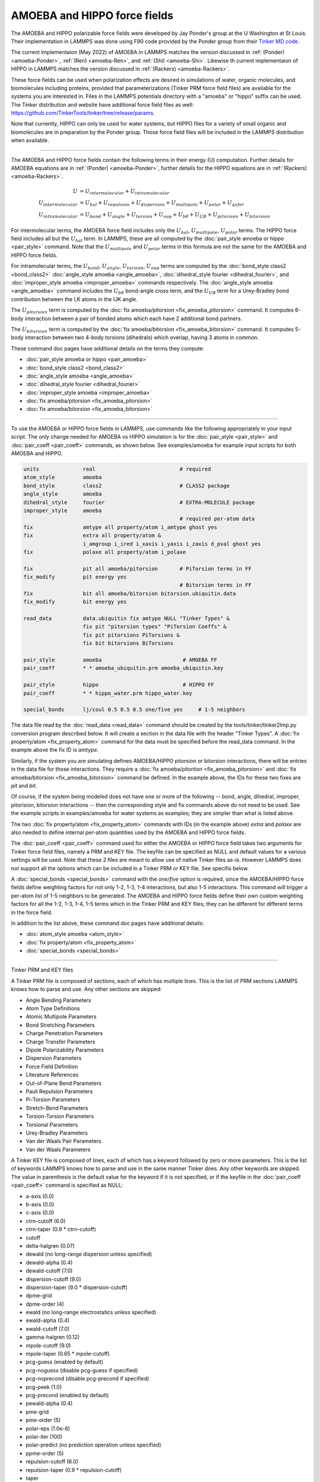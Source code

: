 AMOEBA and HIPPO force fields
=============================

The AMOEBA and HIPPO polarizable force fields were developed by Jay
Ponder's group at the U Washington at St Louis.  Their implementation
in LAMMPS was done using F90 code provided by the Ponder group from
their `Tinker MD code <https://dasher.wustl.edu/tinker/>`_.

The current implementaion (May 2022) of AMOEBA in LAMMPS matches the
version discussed in :ref:`(Ponder) <amoeba-Ponder>`, :ref:`(Ren)
<amoeba-Ren>`, and :ref:`(Shi) <amoeba-Shi>`.  Likewise th current
implementaion of HIPPO in LAMMPS matches the version discussed in
:ref:`(Rackers) <amoeba-Rackers>`.

These force fields can be used when polarization effects are desired
in simulations of water, organic molecules, and biomolecules including
proteins, provided that parameterizations (Tinker PRM force field
files) are available for the systems you are interested in.  Files in
the LAMMPS potentials directory with a "amoeba" or "hippo" suffix can
be used.  The Tinker distribution and website have additional force
field files as well:
`https://github.com/TinkerTools/tinker/tree/release/params
<https://github.com/TinkerTools/tinker/tree/release/params>`_.

Note that currently, HIPPO can only be used for water systems, but
HIPPO files for a variety of small organic and biomolecules are in
preparation by the Ponder group.  Those force field files will be
included in the LAMMPS distribution when available.

----------

The AMOEBA and HIPPO force fields contain the following terms in their
energy (U) computation.  Further details for AMOEBA equations are in
:ref:`(Ponder) <amoeba-Ponder>`, further details for the HIPPO
equations are in :ref:`(Rackers) <amoeba-Rackers>`.

.. math::

  U & = U_{intermolecular} + U_{intramolecular} \\
  U_{intermolecular} & = U_{hal} + U_{repulsion} + U_{dispersion} + U_{multipole} + U_{polar} + U_{qxfer} \\
  U_{intramolecular} & = U_{bond} + U_{angle} + U_{torsion} + U_{oop} + U_{b\theta} + U_{UB} + U_{pitorsion} + U_{bitorsion}

For intermolecular terms, the AMOEBA force field includes only the
:math:`U_{hal}`, :math:`U_{multipole}`, :math:`U_{polar}` terms.  The
HIPPO force field includes all but the :math:`U_{hal}` term.  In
LAMMPS, these are all computed by the :doc:`pair_style amoeba or hippo
<pair_style>` command.  Note that the :math:`U_{multipole}` and
:math:`U_{polar}` terms in this formula are not the same for the
AMOEBA and HIPPO force fields.

For intramolecular terms, the :math:`U_{bond}`, :math:`U_{angle}`,
:math:`U_{torsion}`, :math:`U_{oop}` terms are computed by the
:doc:`bond_style class2 <bond_class2>` :doc:`angle_style amoeba
<angle_amoeba>`, :doc:`dihedral_style fourier <dihedral_fourier>`, and
:doc:`improper_style amoeba <improper_amoeba>` commands respectively.
The :doc:`angle_style amoeba <angle_amoeba>` command includes the
:math:`U_{b\theta}` bond-angle cross term, and the :math:`U_{UB}` term
for a Urey-Bradley bond contribution between the I,K atoms in the IJK
angle.

The :math:`U_{pitorsion}` term is computed by the :doc:`fix
amoeba/pitorsion <fix_amoeba_pitorsion>` command.  It computes 6-body
interaction between a pair of bonded atoms which each have 2
additional bond partners.

The :math:`U_{bitorsion}` term is computed by the :doc:`fix
amoeba/bitorsion <fix_amoeba_bitorsion>` command.  It computes 5-body
interaction between two 4-body torsions (dihedrals) which overlap,
having 3 atoms in common.

These command doc pages have additional details on the terms they
compute:

* :doc:`pair_style amoeba or hippo <pair_amoeba>`
* :doc:`bond_style class2 <bond_class2>`
* :doc:`angle_style amoeba <angle_amoeba>`
* :doc:`dihedral_style fourier <dihedral_fourier>`
* :doc:`improper_style amoeba <improper_amoeba>`
* :doc:`fix amoeba/pitorsion <fix_amoeba_pitorsion>`
* :doc:`fix amoeba/bitorsion <fix_amoeba_bitorsion>`

----------

To use the AMOEBA or HIPPO force fields in LAMMPS, use commands like
the following appropriately in your input script.  The only change
needed for AMOEBA vs HIPPO simulation is for the :doc:`pair_style
<pair_style>` and :doc:`pair_coeff <pair_coeff>` commands, as shown
below.  See examples/amoeba for example input scripts for both AMOEBA
and HIPPO.

.. code-block:: LAMMPS

   units              real                           # required
   atom_style         amoeba
   bond_style         class2                         # CLASS2 package
   angle_style        amoeba
   dihedral_style     fourier                        # EXTRA-MOLECULE package
   improper_style     amoeba
                                                     # required per-atom data
   fix                amtype all property/atom i_amtype ghost yes
   fix                extra all property/atom &
                      i_amgroup i_ired i_xaxis i_yaxis i_zaxis d_pval ghost yes
   fix                polaxe all property/atom i_polaxe

   fix                pit all amoeba/pitorsion       # PiTorsion terms in FF
   fix_modify         pit energy yes
                                                     # Bitorsion terms in FF
   fix                bit all amoeba/bitorsion bitorsion.ubiquitin.data
   fix_modify         bit energy yes

   read_data          data.ubiquitin fix amtype NULL "Tinker Types" &
                      fix pit "pitorsion types" "PiTorsion Coeffs" &
                      fix pit pitorsions PiTorsions &
                      fix bit bitorsions BiTorsions

   pair_style         amoeba                          # AMOEBA FF
   pair_coeff         * * amoeba_ubiquitin.prm amoeba_ubiquitin.key

   pair_style         hippo                           # HIPPO FF
   pair_coeff         * * hippo_water.prm hippo_water.key

   special_bonds      lj/coul 0.5 0.5 0.5 one/five yes     # 1-5 neighbors

The data file read by the :doc:`read_data <read_data>` command should
be created by the tools/tinker/tinker2lmp.py conversion program
described below.  It will create a section in the data file with the
header "Tinker Types".  A :doc:`fix property/atom <fix_property_atom>`
command for the data must be specified before the read_data command.
In the example above the fix ID is *amtype*.

Similarly, if the system you are simulating defines AMOEBA/HIPPO
pitorsion or bitorsion interactions, there will be entries in the data
file for those interactions.  They require a :doc:`fix
amoeba/pitortion <fix_amoeba_pitorsion>` and :doc:`fix
amoeba/bitorsion <fix_amoeba_bitorsion>` command be defined.  In the
example above, the IDs for these two fixes are *pit* and *bit*.

Of course, if the system being modeled does not have one or more of
the following -- bond, angle, dihedral, improper, pitorision,
bitorsion interactions -- then the corresponding style and fix
commands above do not need to be used.  See the example scripts in
examples/amoeba for water systems as examples; they are simpler than
what is listed above.

The two :doc:`fix property/atom <fix_property_atom>` commands with IDs
(in the example above) *extra* and *polaxe* are also needed to define
internal per-atom quantities used by the AMOEBA and HIPPO force
fields.

The :doc:`pair_coeff <pair_coeff>` command used for either the AMOEBA
or HIPPO force field takes two arguments for Tinker force field files,
namely a PRM and KEY file.  The keyfile can be specified as NULL and
default values for a various settings will be used.  Note that these 2
files are meant to allow use of native Tinker files as-is.  However
LAMMPS does not support all the options which can be included
in a Tinker PRM or KEY file.  See specifis below.

A :doc:`special_bonds <special_bonds>` command with the *one/five*
option is required, since the AMOEBA/HIPPO force fields define
weighting factors for not only 1-2, 1-3, 1-4 interactions, but also
1-5 interactions.  This command will trigger a per-atom list of 1-5
neighbors to be generated.  The AMOEBA and HIPPO force fields define
their own custom weighting factors for all the 1-2, 1-3, 1-4, 1-5
terms which in the Tinker PRM and KEY files; they can be different for
different terms in the force field.

In addition to the list above, these command doc pages have additional
details:

* :doc:`atom_style amoeba <atom_style>`
* :doc:`fix property/atom <fix_property_atom>`
* :doc:`special_bonds <special_bonds>`

----------

Tinker PRM and KEY files

A Tinker PRM file is composed of sections, each of which has multiple
lines.  This is the list of PRM sections LAMMPS knows how to parse and
use.  Any other sections are skipped:

* Angle Bending Parameters
* Atom Type Definitions
* Atomic Multipole Parameters
* Bond Stretching Parameters
* Charge Penetration Parameters
* Charge Transfer Parameters
* Dipole Polarizability Parameters
* Dispersion Parameters
* Force Field Definition
* Literature References
* Out-of-Plane Bend Parameters
* Pauli Repulsion Parameters
* Pi-Torsion Parameters
* Stretch-Bend Parameters
* Torsion-Torsion Parameters
* Torsional Parameters
* Urey-Bradley Parameters
* Van der Waals Pair Parameters
* Van der Waals Parameters

A Tinker KEY file is composed of lines, each of which has a keyword
followed by zero or more parameters.  This is the list of keywords
LAMMPS knows how to parse and use in the same manner Tinker does.  Any
other keywords are skipped.  The value in parenthesis is the default
value for the keyword if it is not specified, or if the keyfile in the
:doc:`pair_coeff <pair_coeff>` command is specified as NULL:

* a-axis (0.0)
* b-axis (0.0)
* c-axis (0.0)
* ctrn-cutoff (6.0)
* ctrn-taper (0.9 * ctrn-cutoff)
* cutoff
* delta-halgren (0.07)
* dewald (no long-range dispersion unless specified)
* dewald-alpha (0.4)
* dewald-cutoff (7.0)
* dispersion-cutoff (9.0)
* dispersion-taper (9.0 * dispersion-cutoff)
* dpme-grid
* dpme-order (4)
* ewald (no long-range electrostatics unless specified)
* ewald-alpha (0.4)
* ewald-cutoff (7.0)
* gamma-halgren (0.12)
* mpole-cutoff (9.0)
* mpole-taper (0.65 * mpole-cutoff)
* pcg-guess (enabled by default)
* pcg-noguess (disable pcg-guess if specified)
* pcg-noprecond (disable pcg-precond if specified)
* pcg-peek (1.0)
* pcg-precond (enabled by default)
* pewald-alpha (0.4)
* pme-grid
* pme-order (5)
* polar-eps (1.0e-6)
* polar-iter (100)
* polar-predict (no prediction operation unless specified)
* ppme-order (5)
* repulsion-cutoff (6.0)
* repulsion-taper (0.9 * repulsion-cutoff)
* taper
* usolve-cutoff (4.5)
* usolve-diag (2.0)
* vdw-cutoff (9.0)
* vdw-taper (0.9 * vdw-cutoff)

----------

Tinker2lmp.py tool

This conversion tool is found in the tools/tinker directory.
As shown in examples/amoeba/README, these commands produce
the data files found in examples/amoeba, and also illustrate
all the options available to use with the tinker2lmp.py script:

.. code-block:: bash

   % python tinker2lmp.py -xyz water_dimer.xyz -amoeba amoeba_water.prm -data data.water_dimer.amoeba                # AMOEBA non-periodic system
   % python tinker2lmp.py -xyz water_dimer.xyz -hippo hippo_water.prm -data data.water_dimer.hippo                   # HIPPO non-periodic system
   % python tinker2lmp.py -xyz water_box.xyz -amoeba amoeba_water.prm -data data.water_box.amoeba -pbc 18.643 18.643 18.643    # AMOEBA periodic system
   % python tinker2lmp.py -xyz water_box.xyz -hippo hippo_water.prm -data data.water_box.hippo -pbc 18.643 18.643 18.643       # HIPPO periodic system
   % python tinker2lmp.py -xyz ubiquitin.xyz -amoeba amoeba_ubiquitin.prm -data data.ubiquitin.new -pbc 54.99 41.91 41.91 -bitorsion bitorsion.ubiquitin.data.new   # system with bitorsions

Switches and their arguments may be specified in any order.

The -xyz switch is required and specifies an input XYZ file as an
argument.  The format of this file is an extended XYZ format defined
and used by Tinker for its input.  Example \*.xyz files are in the
examples/amoeba directory.  The file lists the atoms in the system.
Each atom has the following information: Tinker species name (ignored
by LAMMPS), xyz coordinates, Tinker numeric type, and a list of atom
IDs the atom is bonded to.

Here is more information about the extended XYZ format defined and
used by Tinker, and links to programs that convert standard PDB files
to the extended XYZ format:

* `http://openbabel.org/docs/current/FileFormats/Tinker_XYZ_format.html <http://openbabel.org/docs/current/FileFormats/Tinker_XYZ_format.html>`_
* `https://github.com/emleddin/pdbxyz-xyzpdb <https://github.com/emleddin/pdbxyz-xyzpdb>`_
* `https://github.com/TinkerTools/tinker/blob/release/source/pdbxyz.f <https://github.com/TinkerTools/tinker/blob/release/source/pdbxyz.f>`_

The -amoeba or -hippo switch is required.  It specifies an input
AMOEBA or HIPPO PRM force field file as an argument.  This should be
the same file used by the :doc:`pair_style <pair_style>` command in
the input script.

The -data switch is required.  It specifies an output file name for
the LAMMPS data file that will be produced.

For periodic systems, the -pbc switch is required.  It specifies the
periodic box size for each dimension (x,y,z).  For a Tinker simulation
these are specified in the KEY file.

NOTE: What about a system with a free surface.  What about a triclinic
box.

The -bitorsion switch is only needed if the system contains Tinker
bitorsion interactions.  The data for each type of bitorsion
interaction will be written to the specified file, and read by the
:doc:`fix amoeba/bitorsion <fix_amoeba_bitorsion>` command.  The data
includes 2d arrays of values to which splines are fit, and thus is not
compatible with the LAMMPS data file format.

----------

.. _howto-Ponder:

**(Ponder)** Ponder, Wu, Ren, Pande, Chodera†, Schnieders, Haque,  Mobley, Lambrecht, DiStasio Jr, M. Head-Gordon, Clark,  Johnson, T. Head-Gordon, J Phys Chem B, 114, 2549–2564 (2010).

.. _howto-Rackers:

**(Rackers)** Rackers, Silva, Wang, Ponder, J Chem Theory Comput, 17, 7056–7084 (2021).

.. _howto-Ren:

**(Ren)** Ren and Ponder, J Phys Chem B, 107, 5933 (2003).

.. _howto-Shi:

**(Shi)** Shi, Xiz, Znahg, Best, Wu, Ponder, Ren, J Chem Theory Comp, 9, 4046, 2013.

